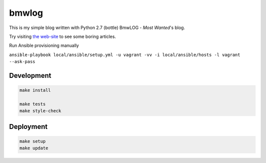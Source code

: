 bmwlog
======
This is my simple blog written with Python 2.7 (bottle)
BmwLOG - *Most Wanted*'s blog.

Try visiting `the web-site <http://bmwlog.pp.ua/>`_ to see some boring articles.


Run Ansible provisioning manually

``ansible-playbook local/ansible/setup.yml -u vagrant -vv -i local/ansible/hosts -l vagrant --ask-pass``


Development
-----------

.. code-block:: bash

    make install

    make tests
    make style-check


Deployment
----------

.. code-block:: bash

    make setup
    make update
